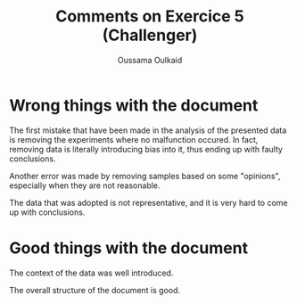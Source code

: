 #+TITLE: Comments on Exercice 5 (Challenger)
#+AUTHOR: Oussama Oulkaid
#+OPTIONS: toc:nil

* Wrong things with the document
The first mistake that have been made in the analysis of the presented data is removing the experiments where no malfunction occured. 
In fact, removing data is literally introducing bias into it, thus ending up with faulty conclusions.

Another error was made by removing samples based on some "opinions", 
especially when they are not reasonable.

The data that was adopted is not representative, 
and it is very hard to come up with conclusions.

* Good things with the document
The context of the data was well introduced.

The overall structure of the document is good.
